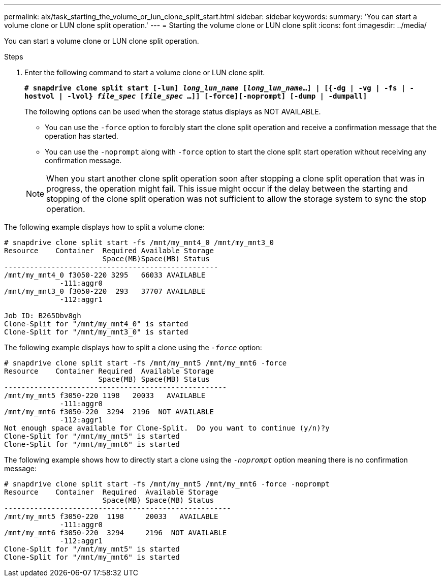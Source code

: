 ---
permalink: aix/task_starting_the_volume_or_lun_clone_split_start.html
sidebar: sidebar
keywords:
summary: 'You can start a volume clone or LUN clone split operation.'
---
= Starting the volume clone or LUN clone split
:icons: font
:imagesdir: ../media/

[.lead]
You can start a volume clone or LUN clone split operation.

.Steps

. Enter the following command to start a volume clone or LUN clone split.
+
`*# snapdrive clone split start [-lun] _long_lun_name_ [_long_lun_name_...] | [{-dg | -vg | -fs | -hostvol | -lvol} _file_spec_ [_file_spec_ ...]] [-force][-noprompt] [-dump | -dumpall]*`
+
The following options can be used when the storage status displays as NOT AVAILABLE.

 ** You can use the `-force` option to forcibly start the clone split operation and receive a confirmation message that the operation has started.
 ** You can use the `-noprompt` along with `-force` option to start the clone split start operation without receiving any confirmation message.

+
NOTE: When you start another clone split operation soon after stopping a clone split operation that was in progress, the operation might fail. This issue might occur if the delay between the starting and stopping of the clone split operation was not sufficient to allow the storage system to sync the stop operation.

The following example displays how to split a volume clone:

----
# snapdrive clone split start -fs /mnt/my_mnt4_0 /mnt/my_mnt3_0
Resource    Container  Required Available Storage
                       Space(MB)Space(MB) Status
--------------------------------------------------
/mnt/my_mnt4_0 f3050-220 3295   66033 AVAILABLE
             -111:aggr0
/mnt/my_mnt3_0 f3050-220  293   37707 AVAILABLE
             -112:aggr1

Job ID: B265Dbv8gh
Clone-Split for "/mnt/my_mnt4_0" is started
Clone-Split for "/mnt/my_mnt3_0" is started
----

The following example displays how to split a clone using the `_-force_` option:

----
# snapdrive clone split start -fs /mnt/my_mnt5 /mnt/my_mnt6 -force
Resource    Container Required  Available Storage
                      Space(MB) Space(MB) Status
----------------------------------------------------
/mnt/my_mnt5 f3050-220 1198   20033   AVAILABLE
             -111:aggr0
/mnt/my_mnt6 f3050-220  3294  2196  NOT AVAILABLE
             -112:aggr1
Not enough space available for Clone-Split.  Do you want to continue (y/n)?y
Clone-Split for "/mnt/my_mnt5" is started
Clone-Split for "/mnt/my_mnt6" is started
----

The following example shows how to directly start a clone using the `_-noprompt_` option meaning there is no confirmation message:

----
# snapdrive clone split start -fs /mnt/my_mnt5 /mnt/my_mnt6 -force -noprompt
Resource    Container  Required  Available Storage
                       Space(MB) Space(MB) Status
-----------------------------------------------------
/mnt/my_mnt5 f3050-220  1198     20033   AVAILABLE
             -111:aggr0
/mnt/my_mnt6 f3050-220  3294     2196  NOT AVAILABLE
             -112:aggr1
Clone-Split for "/mnt/my_mnt5" is started
Clone-Split for "/mnt/my_mnt6" is started
----

